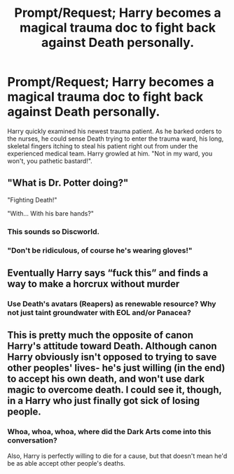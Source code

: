 #+TITLE: Prompt/Request; Harry becomes a magical trauma doc to fight back against Death personally.

* Prompt/Request; Harry becomes a magical trauma doc to fight back against Death personally.
:PROPERTIES:
:Author: KevMan18
:Score: 93
:DateUnix: 1593652374.0
:DateShort: 2020-Jul-02
:FlairText: Prompt
:END:
Harry quickly examined his newest trauma patient. As he barked orders to the nurses, he could sense Death trying to enter the trauma ward, his long, skeletal fingers itching to steal his patient right out from under the experienced medical team. Harry growled at him. "Not in my ward, you won't, you pathetic bastard!".


** "What is Dr. Potter doing?"

"Fighting Death!"

"With... With his bare hands?"
:PROPERTIES:
:Author: theJandJ
:Score: 15
:DateUnix: 1593709469.0
:DateShort: 2020-Jul-02
:END:

*** This sounds so Discworld.
:PROPERTIES:
:Author: Rose_Red_Wolf
:Score: 7
:DateUnix: 1593715720.0
:DateShort: 2020-Jul-02
:END:


*** "Don't be ridiculous, of course he's wearing gloves!"
:PROPERTIES:
:Author: KevMan18
:Score: 5
:DateUnix: 1593977608.0
:DateShort: 2020-Jul-06
:END:


** Eventually Harry says “fuck this” and finds a way to make a horcrux without murder
:PROPERTIES:
:Author: glencoe2000
:Score: 20
:DateUnix: 1593663767.0
:DateShort: 2020-Jul-02
:END:

*** Use Death's avatars (Reapers) as renewable resource? Why not just taint groundwater with EOL and/or Panacea?
:PROPERTIES:
:Author: PuzzleheadedPool1
:Score: 7
:DateUnix: 1593684230.0
:DateShort: 2020-Jul-02
:END:


** This is pretty much the opposite of canon Harry's attitude toward Death. Although canon Harry obviously isn't opposed to trying to save other peoples' lives- he's just willing (in the end) to accept his own death, and won't use dark magic to overcome death. I could see it, though, in a Harry who just finally got sick of losing people.
:PROPERTIES:
:Author: AntonBrakhage
:Score: 2
:DateUnix: 1593861657.0
:DateShort: 2020-Jul-04
:END:

*** Whoa, whoa, whoa, where did the Dark Arts come into this conversation?

Also, Harry is perfectly willing to die for a cause, but that doesn't mean he'd be as able accept other people's deaths.
:PROPERTIES:
:Author: KevMan18
:Score: 3
:DateUnix: 1593977717.0
:DateShort: 2020-Jul-06
:END:
